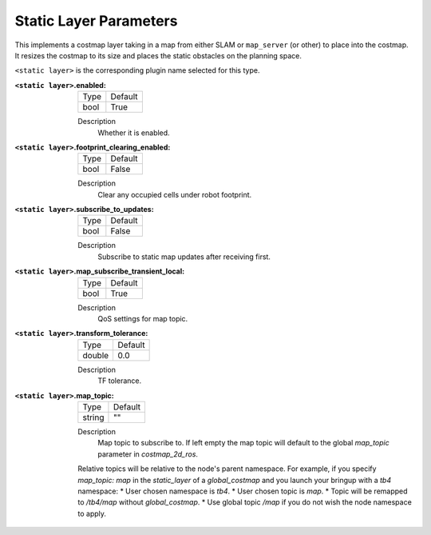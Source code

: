 .. static:

Static Layer Parameters
=======================

This implements a costmap layer taking in a map from either SLAM or ``map_server`` (or other) to place into the costmap. It resizes the costmap to its size and places the static obstacles on the planning space. 

``<static layer>`` is the corresponding plugin name selected for this type.

:``<static layer>``.enabled:

  ==== =======
  Type Default                                                   
  ---- -------
  bool True            
  ==== =======

  Description
    Whether it is enabled.

:``<static layer>``.footprint_clearing_enabled:

  ==== =======
  Type Default                                                   
  ---- -------
  bool False            
  ==== =======

  Description
    Clear any occupied cells under robot footprint.

:``<static layer>``.subscribe_to_updates:

  ==== =======
  Type Default                                                   
  ---- -------
  bool False            
  ==== =======

  Description
    Subscribe to static map updates after receiving first.

:``<static layer>``.map_subscribe_transient_local:

  ==== =======
  Type Default                                                   
  ---- -------
  bool True            
  ==== =======

  Description
    QoS settings for map topic.

:``<static layer>``.transform_tolerance:

  ====== =======
  Type   Default                                                   
  ------ -------
  double 0.0            
  ====== =======

  Description
    TF tolerance.

:``<static layer>``.map_topic:

  ====== =======
  Type   Default
  ------ -------
  string ""
  ====== =======

  Description
    Map topic to subscribe to. If left empty the map topic will default to the global `map_topic` parameter in `costmap_2d_ros`.

  Relative topics will be relative to the node's parent namespace.
  For example, if you specify `map_topic: map` in the `static_layer` of a `global_costmap` and you launch your bringup with a `tb4` namespace:
  * User chosen namespace is `tb4`.
  * User chosen topic is `map`.
  * Topic will be remapped to `/tb4/map` without `global_costmap`.
  * Use global topic `/map` if you do not wish the node namespace to apply.
